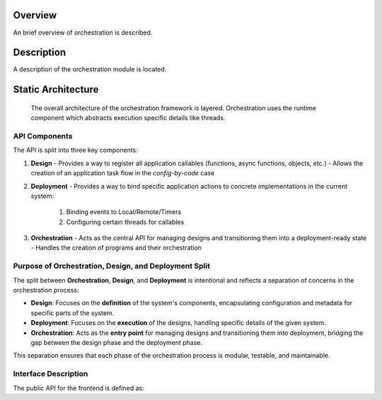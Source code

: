 ..
   # *******************************************************************************
   # Copyright (c) 2025 Contributors to the Eclipse Foundation
   #
   # See the NOTICE file(s) distributed with this work for additional
   # information regarding copyright ownership.
   #
   # This program and the accompanying materials are made available under the
   # terms of the Apache License Version 2.0 which is available at
   # https://www.apache.org/licenses/LICENSE-2.0
   #
   # SPDX-License-Identifier: Apache-2.0
   # *******************************************************************************

.. document:: Orchestration Architecture
   :id: doc__orch_architecture
   :status: valid
   :safety: ASIL_B
   :tags: feature_request

Overview
--------

An brief overview of orchestration is described.

Description
-----------

A description of the orchestration module is located.

.. _orch_static_architecture:

Static Architecture
-------------------

 The overall architecture of the orchestration framework is layered. Orchestration uses the runtime component which abstracts execution
 specific details like threads.

.. feat_arc_sta:: Feature Architecture Orchestration
   :id: feat_arc_sta__orch__orchestration
   :security: YES
   :safety:  ASIL_B
   :status: valid
   :fulfils: feat_req__com__interfaces
   :includes: logic_arc_int__orchestration__user, logic_arc_int__orchestration__design, logic_arc_int__orchestration__deployment

   .. needarch::
      :scale: 50
      :align: center

      {{ draw_feature(need(), needs) }}


API Components
^^^^^^^^^^^^^^

The API is split into three key components:

1. **Design**
   - Provides a way to register all application callables (functions, async functions, objects, etc.)
   - Allows the creation of an application task flow in the `config-by-code` case

2. **Deployment**
   - Provides a way to bind specific application actions to concrete implementations in the current system:

      #. Binding events to Local/Remote/Timers
      #. Configuring certain threads for callables

3. **Orchestration**
   - Acts as the central API for managing designs and transitioning them into a deployment-ready state
   - Handles the creation of programs and their orchestration

Purpose of Orchestration, Design, and Deployment Split
^^^^^^^^^^^^^^^^^^^^^^^^^^^^^^^^^^^^^^^^^^^^^^^^^^^^^^

The split between **Orchestration**, **Design**, and **Deployment** is intentional and reflects
a separation of concerns in the orchestration process:

- **Design**: Focuses on the **definition** of the system's components, encapsulating configuration
  and metadata for specific parts of the system.

- **Deployment**: Focuses on the **execution** of the designs, handling specific details of the
  given system.

- **Orchestration**: Acts as the **entry point** for managing designs and transitioning them into
  deployment, bridging the gap between the design phase and the deployment phase.

This separation ensures that each phase of the orchestration process is modular, testable, and maintainable.


Interface Description
^^^^^^^^^^^^^^^^^^^^^

The public API for the frontend is defined as:

.. logic_arc_int:: Orchestration Interface
   :id: logic_arc_int__orchestration__user
   :security: YES
   :safety: ASIL_B
   :status: valid
   :fulfils: feat_req__com__interfaces

   .. needarch::
      :scale: 50
      :align: center

      {{ draw_interface(need(), needs) }}

.. logic_arc_int:: Design Interface
   :id: logic_arc_int__orchestration__design
   :security: YES
   :safety: ASIL_B
   :status: valid

   .. needarch::
      :scale: 50
      :align: center

      {{ draw_interface(need(), needs) }}

.. logic_arc_int:: Deployment Interface
   :id: logic_arc_int__orchestration__deployment
   :security: YES
   :safety: ASIL_B
   :status: valid


   .. needarch::
      :scale: 50
      :align: center

      {{ draw_interface(need(), needs) }}
